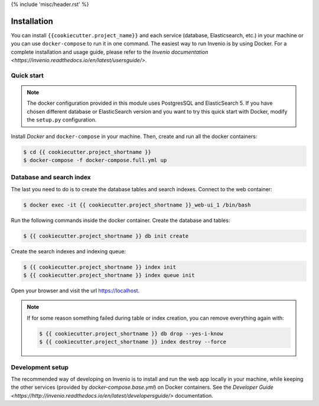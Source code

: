 {% include 'misc/header.rst' %}

Installation
============

You can install ``{{cookiecutter.project_name}}`` and each service (database, Elasticsearch, etc.) in your machine
or you can use ``docker-compose`` to run it in one command.
The easiest way to run Invenio is by using Docker. For a complete installation and usage guide, please refer to
the `Invenio documentation <https://invenio.readthedocs.io/en/latest/usersguide/>`.

Quick start
-----------

.. note::

    The docker configuration provided in this module uses PostgresSQL and ElasticSearch 5. If you have chosen different
    database or ElasticSearch version and you want to try this quick start with Docker, modify the ``setup.py``
    configuration.

Install `Docker` and ``docker-compose`` in your machine.
Then, create and run all the docker containers:

.. code-block:: console

    $ cd {{ cookiecutter.project_shortname }}
    $ docker-compose -f docker-compose.full.yml up

Database and search index
-------------------------
The last you need to do is to create the database tables and search indexes.
Connect to the web container:

.. code-block:: console

    $ docker exec -it {{ cookiecutter.project_shortname }}_web-ui_1 /bin/bash

Run the following commands inside the docker container.
Create the database and tables:

.. code-block:: console

   $ {{ cookiecutter.project_shortname }} db init create

Create the search indexes and indexing queue:

.. code-block:: console

    $ {{ cookiecutter.project_shortname }} index init
    $ {{ cookiecutter.project_shortname }} index queue init

Open your browser and visit the url https://localhost.

.. note::

    If for some reason something failed during table or index creation, you
    can remove everything again with:

    .. code-block:: console

        $ {{ cookiecutter.project_shortname }} db drop --yes-i-know
        $ {{ cookiecutter.project_shortname }} index destroy --force

Development setup
-----------------

The recommended way of developing on Invenio is to install and run the web app locally in your machine, while keeping
the other services (provided by `docker-compose.base.yml`) on Docker containers.
See the `Developer Guide <https://http://invenio.readthedocs.io/en/latest/developersguide/>` documentation.
